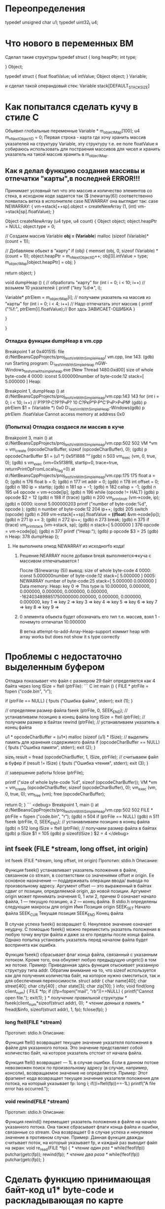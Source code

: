 * Переопределения    
typedef unsigned char u1;    
typedef uint32_t u4;    
* Что нового в переменных ВМ    
Сделал такие структуры    
typedef struct {    
        long heapPtr;    
        int type;    
    
    } Object;    
    
    typedef struct {    
        float floatValue;    
        u4 intValue;    
        Object object;    
    } Variable;    
    
и сделал такой операндовый стек:    
Variable stack[DEFAULT_STACK_SIZE]    

    
* Как попытался сделать кучу в стиле С    
Обьявил глобальные переменные    
Variable * m_objectMap[100];    
u4 m_nNextObjectID = 0;    
Первая строка - карта где хочу хранить массив указателей на    
структуру Variable, эту структуру т.е. ее поле floatValue я 
собираюсь использовать для постраения массивов для чисел и хранить указатель
на такой массив хранить в m_objectMap.
** Как я делал функцию создания массивы и отпечатки "карты",в последней ERROR!!!
Принимает условный тип что это массив и количество элементов со стека,
в исходном коде задается так
($ (newarray(6)) соответственно появилась ветка в исполнителе 
case NEWARRAY она выглядит так:
 case NEWARRAY:
          {
            vm->stack[++sp].object = createNewArray (1, (int) vm->stack[sp].floatValue);
          }
 
Object
createNewArray (u4 type, u4 count)
{
  Object object;
  object.heapPtr = NULL;
  object.type = 0;

  // Создаем массив
  Variable *obj = (Variable*) malloc (sizeof (Variable)*(count + 1));

  // Добавляем обьект в "карту"
  if (obj)
    {
      memset (obj, 0, sizeof (Variable) * (count + 1));
      object.heapPtr = m_nNextObjectID++;
      obj[0].intValue = type;
      m_objectMap[object.heapPtr] = obj;
    }


  return object;
}

void
dumpHeap ()
{
  // обработать "карту"
  for (int i = 0; i < 10; i++) // возьмем 10 указателей
    {
      printf ("key %d=>\n", i);

      Variable* ptrElem = m_objectMap[i]; // получаем указатель на массив из "карты"
      for (int i = 0; i < 4; i++) // Надо отпечатать этот массив
        {
          printf ("%f:", ptrElem[i].floatValue);// Вот здсь ЗАВИСАЕТ-ОШИБКА
        }

    }

}

*** Отладка функции dumpHeap в vm.cpp
Breakpoint 1 at 0x401515: file d:/NetBeansCppProjects/proj_testVmWithSimpleHeap/
vm.cpp, line 143.
(gdb) run
Starting program: D:\NetBeansCppProjects\proj_testVmWithSimpleHeap\dist\Debug\Mi
nGW-Windows\proj_testvmwithsimpleheap.exe
[New Thread 1480.0xd00]
size of whole byte-code 4
0000: iconst     5.000000number of byte-code:12
stack=[ 5.000000 ]
Heap:

Breakpoint 1, dumpHeap ()
    at d:/NetBeansCppProjects/proj_testVmWithSimpleHeap/vm.cpp:143
143       for (int i = 0; i < 10; i++) // Р?Р?Р·С?Р?РчР? 10 С?РєР°Р·Р°С'РчР>РчР№
(gdb) p ptrElem
$1 = (Variable *) 0x0
D:\NetBeansCppProjects\proj_testVmWithSimpleHeap\dist\Debug\MinGW-Windows(gdb) p ptrElem .floatValue
Cannot access memory at address 0x0
*** (Попытка) Отладка создаеся ли массив в куче
Breakpoint 3, main ()
    at d:/NetBeansCppProjects/proj_testVmWithSimpleHeap/vm.cpp:502
502       VM *vm = vm_create (opcodeCharBuffer, sizeof (opcodeCharBuffer), 0);
(gdb) p opcodeCharBuffer
$1 = (u1 *) 0x5f1888 "\f"
(gdb) n
503       vm_exec (vm, 0, true, 0);
(gdb) s
vm_exec (vm=0x5f38f8, startip=0, trace=true, returnPrintOpFromLocals_flag=0)
    at d:/NetBeansCppProjects/proj_testVmWithSimpleHeap/vm.cpp:175
175       float a = 0;
(gdb) n
176       float b = 0;
(gdb) n
177       int addr = 0;
(gdb) n
178       int offset = 0;
(gdb) n
180       ip = startip;
(gdb) n
181       sp = -1;
(gdb) n
182       callsp = -1;
(gdb) n
195       u4 opcode = vm->code[ip];
(gdb) n
196       while (opcode != HALT)
(gdb) p opcode
$2 = 12
(gdb) n
198           if (trace)
(gdb) n
200               vm_print_instr (vm->code, ip);
(gdb) n
0000: iconst     5.000000203          printf ("number of byte-code:%d\n", opcode
);
(gdb) n
number of byte-code:12
204           ip++;
(gdb)
205           switch (opcode)
(gdb) n
269               vm->stack[++sp].floatValue = *((float*) &vm->code[ip]);
(gdb) n
271               ip += 3;
(gdb) n
272               ip++;
(gdb) n
273               break;
(gdb) n
375           if (trace) vm_print_stack (vm->stack, sp);
(gdb) n
stack=[ 5.000000 ]
376           opcode = vm->code[ip];
(gdb) n
377           printf ("Heap:\n");
(gdb) p opcode
$3 = 25
(gdb) n
Heap:
378           dumpHeap ();
**** Не выполнила опкод NEWARRAY из исходногfо кода!
***** Решение:NEARRAY после добавки break выполняется=>куча с массивом отпечатывается !
После ($(newarray (5)) вывод:
size of whole byte-code 4
0000: iconst     5.000000number of byte-code:12
stack=[ 5.000000 ]
0005:  NEWARRAY            number of byte-code:25
stack=[ 5.000000 0.000000 ]
Data memory:
Heap:
key 0 => This type is 10.000000, 0.000000, 0.000000, 0.000000, 0.000000, 0.000000, -1624034898851750000000.000000, 0.000000, 0.000000, 0.000000,
key 1 => key 2 => key 3 => key 4 => key 5 => key 6 => key 7 => key 8 => key 9 =>
***** 0 элемента обьекта будет обозначать его тип т.е. массив, взял 1 - почемуто отпечатал 10.000000
В  ветка attempt-to-add-Array-Heap-support коммит  heap with array works but does not show it s type correctly



* Проблемы с недостаточно выделенным буфером
Отладка показывает что файл с размером 29 байт определяется
как 4 байта через long lSize = ftell (ptrFile):
``` C
int
main ()
{
  FILE * ptrFile = fopen ("code.bin", "r");

  if (ptrFile == NULL)
    {
      fputs ("Ошибка файла", stderr);
      exit (1);
    }

  // определяем размер файла
  fseek (ptrFile, 0, SEEK_END); // устанавливаем позицию в конец файла
  long lSize = ftell (ptrFile); // получаем размер в байтах
  rewind (ptrFile); // устанавливаем указатель в конец файла

  u1 * opcodeCharBuffer = (u1*) malloc (sizeof (u1) * lSize); // выделить память для хранения содержимого файла
  if (opcodeCharBuffer == NULL)
    {
      fputs ("Ошибка памяти", stderr);
      exit (2);
    }

  size_t result = fread (opcodeCharBuffer, 1, lSize, ptrFile); // считываем файл в буфер
  if (result != lSize)
    {
      fputs ("Ошибка чтения", stderr);
      exit (3);
    }


  // завершение работы
  fclose (ptrFile);

  printf ("size of whole byte-code %d\n", sizeof (opcodeCharBuffer));
  VM *vm = vm_create (opcodeCharBuffer, sizeof (opcodeCharBuffer), 0);
  vm_exec (vm, 0, true, 0);
  vm_free (vm);
  free (opcodeCharBuffer);

  return 0;
}
```
<debug>
Breakpoint 1, main ()
    at d:/NetBeansCppProjects/proj_testVmWithSimpleHeap/vm.cpp:502
502       FILE * ptrFile = fopen ("code.bin", "r");
(gdb) n
504       if (ptrFile == NULL)
(gdb) n
511       fseek (ptrFile, 0, SEEK_END); // устанавливаем позицию в конец файла  
(gdb) n
512       long lSize = ftell (ptrFile); // получаем размер файла в байтах 
(gdb) p lSize
$1 = 105
(gdb) p sizeof(lSize )
$2 = 4
</debug>
** int fseek (FILE *stream, long offset, int origin) 
int fseek (FILE *stream, long offset, int origin)
Прототип: 
stdio.h
Описание: 

Функция fseek() устанавливает указатель положения в файле, связанном со stream, в соответ­ствии со значениями offset и origin.
 Ее основное назначение — поддерживать операции ввода/ вывода по произвольному адресу.
 Аргумент offset — это выраженный в байтах сдвиг от позиции, определяемой origin, до новой позиции.
 Аргумент origin может принимать значения 0, 1 или 2, причем 0 означает начало файла, 1 — текущую позицию, а 2 — конец файла.
 В stdio.h определе­ны следующие макросы для origim
Имя 	Позиция origin
SEEK_SET 	Начало файла
SEEK_CUR 	Текущая позиция
SEEK_END 	Конец файла

 В случае успеха fseek() возвращает 0. Ненулевое значение означает неудачу.
 С помощью fseek() можно переместить указатель положения в любую точку внутри файла и даже за его пределы после конца файла.
 Однако попытка установить указатель перед началом файла будет восприня­та как ошибка.

Функция fseek() сбрасывает флаг конца файла, связанный с указанным потоком.
 Кроме того, она обнуляет любую предыдущую ungetc() в том же потоке.
Пример: 
Приведенная здесь функция отыскивает указанную структуру типа addr.
 Обратим внимание на то, что sizeof используется как для получения количества байт, на которое нужно сместиться, так и для обеспечения переносимости.
struct  addr {
char    name[40];
char    street[40];
char    city[40] ;
char    state[3];
char zip[10];
} info;
void find(long client_num)
{
FILE *fp;
if ((fp=fopen("mail", "rb"))==NULL) {
printf("Cannot open file.\n");
exit(1);
}
/* получение правильной структуры */
fseek(client_num*sizeof(struct addr), 0);
/* чтение данных в память */
fread(&info, sizeof(struct addr), 1, fp);
fclose(fp);
}
*** long ftell(FILE *stream)
Прототип: 
stdio.h
Описание: 

Функция ftell() возвращает текущее значение указателя положения в файле для указанного потока.
 Это значение представляет собой количество байт, на которое указатель отстоит от начала файла.

Функция ftell() возвращает — 1L в случае ошибки.
 Если в данном потоке невозможен поиск по произвольному адресу (в случае, например, консоли), возвращаемое значение не определяется.
Пример: 
Этот фрагмент кода возвращает текущее значение указателя положения для потока, на который указывает fp:
long i;
if((i=ftell(fp))==-1L) printf("A file error has occurred.\n");
*** void rewind(FILE *stream)
Прототип: 
stdio.h
Описание: 

Функция rewind() перемещает указатель положения в файле на начало указанного потока. Она также сбрасывает флаги конца файла и ошибки, связанные со stream. Она возвращает 0 в случае успеха и ненулевое значение в противном случае.
Пример: 
Данная функция дважды считывает поток, на который указывает fp, и каждый раз выводит файл на экран:
void re_read(FILE *fp)
{
/* чтение один раз */
while(!feof(fp)) putchar(getc(fp));
rewind(fp);
/* чтение два раза */
while(!feof(fp)) putchar(getc(fp));
}

* Сделать функцию принимающая байт-код u1* byte-code и раскладывающая по карте
** Должна быть в модуле карта
vTable=map<String,u1*>
vTable имя-функции=>тело-байт-код

function parseByte-codeToMap (u1 * byte-code):None
